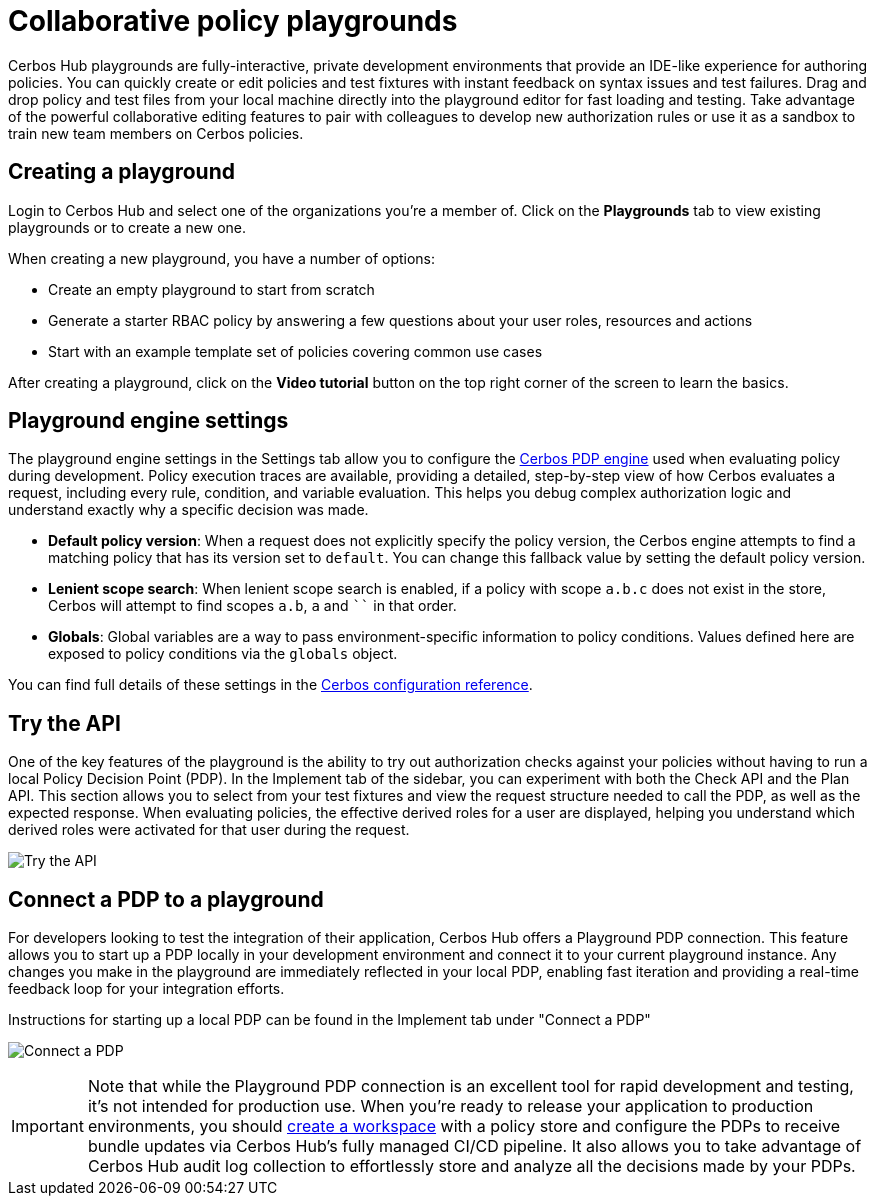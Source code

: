 = Collaborative policy playgrounds

Cerbos Hub playgrounds are fully-interactive, private development environments that provide an IDE-like experience for authoring policies. You can quickly create or edit policies and test fixtures with instant feedback on syntax issues and test failures. Drag and drop policy and test files from your local machine directly into the playground editor for fast loading and testing. Take advantage of the powerful collaborative editing features to pair with colleagues to develop new authorization rules or use it as a sandbox to train new team members on Cerbos policies.

== Creating a playground

Login to Cerbos Hub and select one of the organizations you're a member of. Click on the **Playgrounds** tab to view existing playgrounds or to create a new one.

When creating a new playground, you have a number of options:

* Create an empty playground to start from scratch
* Generate a starter RBAC policy by answering a few questions about your user roles, resources and actions
* Start with an example template set of policies covering common use cases


After creating a playground, click on the **Video tutorial** button on the top right corner of the screen to learn the basics.

== Playground engine settings


The playground engine settings in the Settings tab allow you to configure the xref:cerbos:configuration:engine.adoc[Cerbos PDP engine] used when evaluating policy during development. Policy execution traces are available, providing a detailed, step-by-step view of how Cerbos evaluates a request, including every rule, condition, and variable evaluation. This helps you debug complex authorization logic and understand exactly why a specific decision was made.

- **Default policy version**: When a request does not explicitly specify the policy version, the Cerbos engine attempts to find a matching policy that has its version set to `default`. You can change this fallback value by setting the default policy version.

- **Lenient scope search**: When lenient scope search is enabled, if a policy with scope `a.b.c` does not exist in the store, Cerbos will attempt to find scopes `a.b`, `a` and ```` in that order.

- **Globals**: Global variables are a way to pass environment-specific information to policy conditions. Values defined here are exposed to policy conditions via the `globals` object.

You can find full details of these settings in the xref:cerbos:configuration:engine.adoc[Cerbos configuration reference].


== Try the API

One of the key features of the playground is the ability to try out authorization checks against your policies without having to run a local Policy Decision Point (PDP). In the Implement tab of the sidebar, you can experiment with both the Check API and the Plan API. This section allows you to select from your test fixtures and view the request structure needed to call the PDP, as well as the expected response. When evaluating policies, the effective derived roles for a user are displayed, helping you understand which derived roles were activated for that user during the request.

image:playground_try_api.png[alt="Try the API",role="center-img"]

== Connect a PDP to a playground

For developers looking to test the integration of their application, Cerbos Hub offers a Playground PDP connection. This feature allows you to start up a PDP locally in your development environment and connect it to your current playground instance. Any changes you make in the playground are immediately reflected in your local PDP, enabling fast iteration and providing a real-time feedback loop for your integration efforts.

Instructions for starting up a local PDP can be found in the Implement tab under "Connect a PDP"

image:playground_connect_pdp.png[alt="Connect a PDP",role="center-img"]

IMPORTANT: Note that while the Playground PDP connection is an excellent tool for rapid development and testing, it's not intended for production use. When you're ready to release your application to production environments, you should xref:getting-started.adoc[create a workspace] with a policy store and configure the PDPs to receive bundle updates via Cerbos Hub's fully managed CI/CD pipeline. It also allows you to take advantage of Cerbos Hub audit log collection to effortlessly store and analyze all the decisions made by your PDPs.
